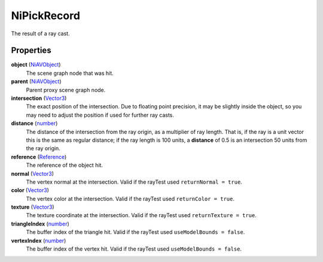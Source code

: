 
NiPickRecord
========================================================

The result of a ray cast.



Properties
--------------------------------------------------------

**object** (`NiAVObject`_)
    The scene graph node that was hit.

**parent** (`NiAVObject`_)
    Parent proxy scene graph node.

**intersection** (`Vector3`_)
    The exact position of the intersection. Due to floating point precision, it may be slightly inside the object, so you may need to adjust the position if used for further ray casts.

**distance** (`number`_)
    The distance of the intersection from the ray origin, as a multiplier of ray length. That is, if the ray is a unit vector this is the same as regular distance; if the ray length is 100 units, a **distance** of 0.5 is an intersection 50 units from the ray origin.

**reference** (`Reference`_)
    The reference of the object hit.

**normal** (`Vector3`_)
    The vertex normal at the intersection. Valid if the rayTest used ``returnNormal = true``.

**color** (`Vector3`_)
    The vertex color at the intersection. Valid if the rayTest used ``returnColor = true``.

**texture** (`Vector3`_)
    The texture coordinate at the intersection. Valid if the rayTest used ``returnTexture = true``.

**triangleIndex** (`number`_)
    The buffer index of the triangle hit. Valid if the rayTest used ``useModelBounds = false``.

**vertexIndex** (`number`_)
    The buffer index of the vertex hit. Valid if the rayTest used ``useModelBounds = false``.



.. _`number`: ../lua/number.html
.. _`string`: ../lua/string.html

.. _`NiAVObject`: niAVObject.html
.. _`Reference`: ../tes3/reference.html
.. _`Vector3`: ../tes3/vector3.html
